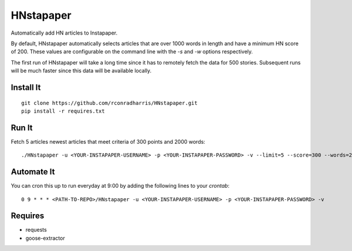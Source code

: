 ==========
HNstapaper
==========

Automatically add HN articles to Instapaper.

By default, HNstapaper automatically selects articles that are over 1000 words
in length and have a minimum HN score of 200. These values are configurable on
the command line with the `-s` and `-w` options respectively.

The first run of HNstapaper will take a long time since it has to remotely
fetch the data for 500 stories.  Subsequent runs will be much faster since
this data will be available locally.


Install It
==========

::

    git clone https://github.com/rconradharris/HNstapaper.git
    pip install -r requires.txt


Run It
======

Fetch 5 articles newest articles that meet criteria of 300 points and 2000
words::

    ./HNstapaper -u <YOUR-INSTAPAPER-USERNAME> -p <YOUR-INSTAPAPER-PASSWORD> -v --limit=5 --score=300 --words=2000


Automate It
===========

You can cron this up to run everyday at 9:00 by adding the following lines to
your `crontab`::

    0 9 * * * <PATH-TO-REPO>/HNstapaper -u <YOUR-INSTAPAPER-USERNAME> -p <YOUR-INSTAPAPER-PASSWORD> -v

Requires
========

* requests
* goose-extractor
